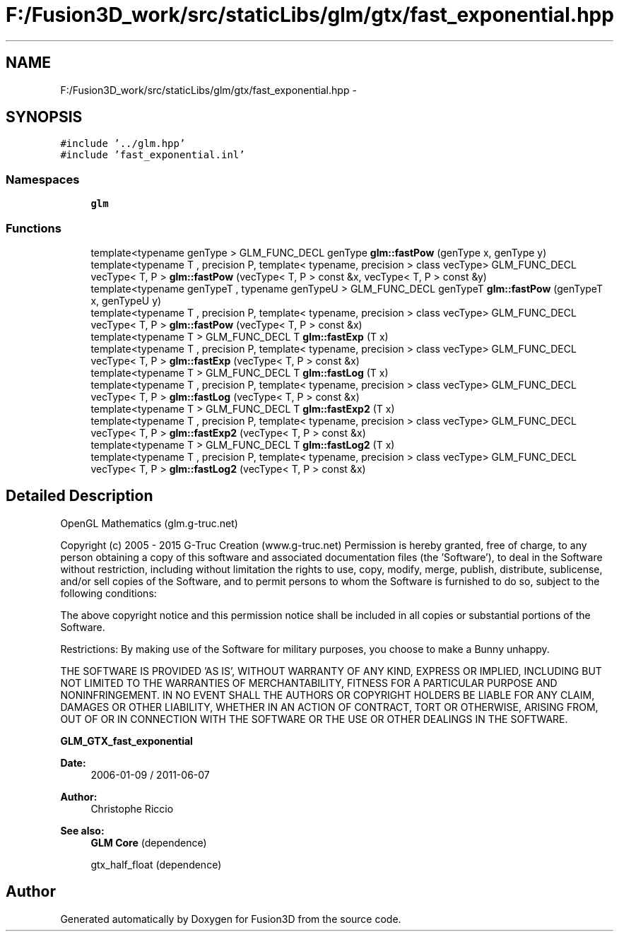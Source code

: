.TH "F:/Fusion3D_work/src/staticLibs/glm/gtx/fast_exponential.hpp" 3 "Tue Nov 24 2015" "Version 0.0.0.1" "Fusion3D" \" -*- nroff -*-
.ad l
.nh
.SH NAME
F:/Fusion3D_work/src/staticLibs/glm/gtx/fast_exponential.hpp \- 
.SH SYNOPSIS
.br
.PP
\fC#include '\&.\&./glm\&.hpp'\fP
.br
\fC#include 'fast_exponential\&.inl'\fP
.br

.SS "Namespaces"

.in +1c
.ti -1c
.RI " \fBglm\fP"
.br
.in -1c
.SS "Functions"

.in +1c
.ti -1c
.RI "template<typename genType > GLM_FUNC_DECL genType \fBglm::fastPow\fP (genType x, genType y)"
.br
.ti -1c
.RI "template<typename T , precision P, template< typename, precision > class vecType> GLM_FUNC_DECL vecType< T, P > \fBglm::fastPow\fP (vecType< T, P > const &x, vecType< T, P > const &y)"
.br
.ti -1c
.RI "template<typename genTypeT , typename genTypeU > GLM_FUNC_DECL genTypeT \fBglm::fastPow\fP (genTypeT x, genTypeU y)"
.br
.ti -1c
.RI "template<typename T , precision P, template< typename, precision > class vecType> GLM_FUNC_DECL vecType< T, P > \fBglm::fastPow\fP (vecType< T, P > const &x)"
.br
.ti -1c
.RI "template<typename T > GLM_FUNC_DECL T \fBglm::fastExp\fP (T x)"
.br
.ti -1c
.RI "template<typename T , precision P, template< typename, precision > class vecType> GLM_FUNC_DECL vecType< T, P > \fBglm::fastExp\fP (vecType< T, P > const &x)"
.br
.ti -1c
.RI "template<typename T > GLM_FUNC_DECL T \fBglm::fastLog\fP (T x)"
.br
.ti -1c
.RI "template<typename T , precision P, template< typename, precision > class vecType> GLM_FUNC_DECL vecType< T, P > \fBglm::fastLog\fP (vecType< T, P > const &x)"
.br
.ti -1c
.RI "template<typename T > GLM_FUNC_DECL T \fBglm::fastExp2\fP (T x)"
.br
.ti -1c
.RI "template<typename T , precision P, template< typename, precision > class vecType> GLM_FUNC_DECL vecType< T, P > \fBglm::fastExp2\fP (vecType< T, P > const &x)"
.br
.ti -1c
.RI "template<typename T > GLM_FUNC_DECL T \fBglm::fastLog2\fP (T x)"
.br
.ti -1c
.RI "template<typename T , precision P, template< typename, precision > class vecType> GLM_FUNC_DECL vecType< T, P > \fBglm::fastLog2\fP (vecType< T, P > const &x)"
.br
.in -1c
.SH "Detailed Description"
.PP 
OpenGL Mathematics (glm\&.g-truc\&.net)
.PP
Copyright (c) 2005 - 2015 G-Truc Creation (www\&.g-truc\&.net) Permission is hereby granted, free of charge, to any person obtaining a copy of this software and associated documentation files (the 'Software'), to deal in the Software without restriction, including without limitation the rights to use, copy, modify, merge, publish, distribute, sublicense, and/or sell copies of the Software, and to permit persons to whom the Software is furnished to do so, subject to the following conditions:
.PP
The above copyright notice and this permission notice shall be included in all copies or substantial portions of the Software\&.
.PP
Restrictions: By making use of the Software for military purposes, you choose to make a Bunny unhappy\&.
.PP
THE SOFTWARE IS PROVIDED 'AS IS', WITHOUT WARRANTY OF ANY KIND, EXPRESS OR IMPLIED, INCLUDING BUT NOT LIMITED TO THE WARRANTIES OF MERCHANTABILITY, FITNESS FOR A PARTICULAR PURPOSE AND NONINFRINGEMENT\&. IN NO EVENT SHALL THE AUTHORS OR COPYRIGHT HOLDERS BE LIABLE FOR ANY CLAIM, DAMAGES OR OTHER LIABILITY, WHETHER IN AN ACTION OF CONTRACT, TORT OR OTHERWISE, ARISING FROM, OUT OF OR IN CONNECTION WITH THE SOFTWARE OR THE USE OR OTHER DEALINGS IN THE SOFTWARE\&.
.PP
\fBGLM_GTX_fast_exponential\fP
.PP
\fBDate:\fP
.RS 4
2006-01-09 / 2011-06-07 
.RE
.PP
\fBAuthor:\fP
.RS 4
Christophe Riccio
.RE
.PP
\fBSee also:\fP
.RS 4
\fBGLM Core\fP (dependence) 
.PP
gtx_half_float (dependence) 
.RE
.PP

.SH "Author"
.PP 
Generated automatically by Doxygen for Fusion3D from the source code\&.
